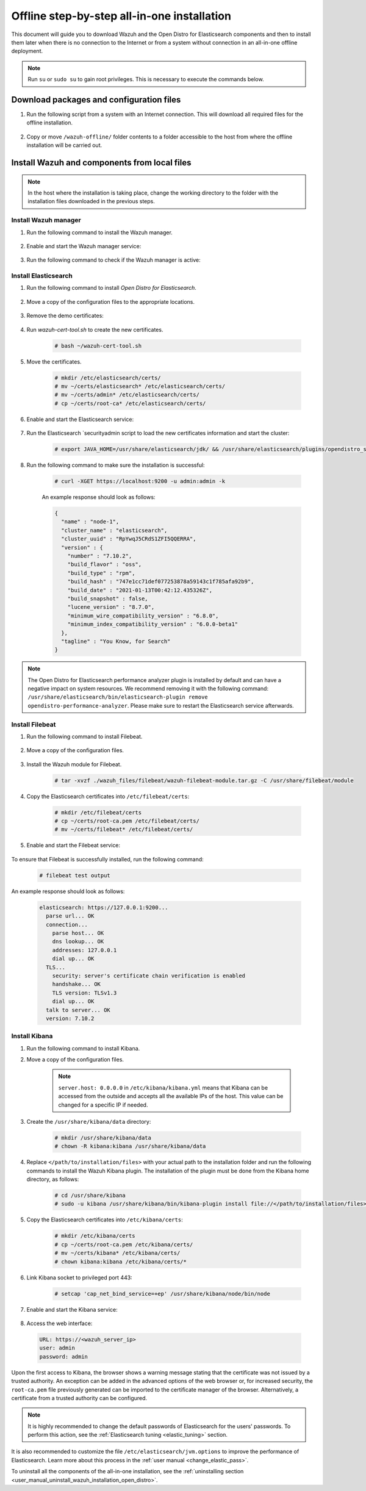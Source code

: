 .. Copyright (C) 2021 Wazuh, Inc.

.. meta::
  :description: Discover the offline step-by-step process to install Wazuh and OpenDistro components for Elasticsearch in an all-in-one deployment without connection to the internet.

Offline step-by-step all-in-one installation
============================================

This document will guide you to download Wazuh and the Open Distro for Elasticsearch components and then to install them later when there is no connection to the Internet or from a system without connection in an all-in-one offline deployment.

.. note:: Run ``su`` or ``sudo su`` to gain root privileges. This is necessary to execute the commands below.

Download packages and configuration files
-----------------------------------------

#. Run the following script from a system with an Internet connection. This will download all required files for the offline installation.

    .. tabs::

      .. group-tab:: Yum

        .. code-block:: bash
          
          #!/bin/bash

          WAZUH_MAJOR="|CURRENT_MAJOR|"
          WAZUH_MINOR="|WAZUH_LATEST_MINOR|"
          WAZUH_VERSION="|WAZUH_LATEST|"

          OD_VERSION="|OPEN_DISTRO_LATEST|"
          ES_VERSION="|ELASTICSEARCH_LATEST|"
          
          BASE_DEST="wazuh-offline"

          install_prerequisites(){

          # Install the prerequisites
          yum install -y yum-plugin-downloadonly curl unzip wget libcap

          }

          get_wazuh_packages(){

          # Install GPG key and add Wazuh repo
          rpm --import https://packages.wazuh.com/key/GPG-KEY-WAZUH

          cat > /etc/yum.repos.d/wazuh.repo << EOF
          [wazuh]
          gpgcheck=1
          gpgkey=https://packages.wazuh.com/key/GPG-KEY-WAZUH
          enabled=0
          name=EL-$releasever - Wazuh
          baseurl=https://packages.wazuh.com/${WAZUH_MAJOR}/yum/
          protect=1
          EOF

          # Download packages for Wazuh and Filebeat
          echo "Downloading Wazuh packages..."

          DEST_PATH="${BASE_DEST}/wazuh-packages"
          yum install --enablerepo=wazuh --downloadonly --downloaddir=${DEST_PATH} wazuh-manager-${WAZUH_VERSION}-|WAZUH_REVISION_YUM_MANAGER_X86| filebeat-${ES_VERSION}-1

          }

          get_opendistro_packages(){

          # Download packages for Elasticsearch, Kibana and Java
          echo "Downloading Opendistro packages..."

          DEST_PATH="${BASE_DEST}/opendistro-packages"
          yum install --enablerepo=wazuh --downloadonly --downloaddir=${DEST_PATH} opendistroforelasticsearch-${OD_VERSION}-1

          DEST_PATH="${BASE_DEST}/opendistro-kibana-packages"
          yum install --enablerepo=wazuh --downloadonly --downloaddir=${DEST_PATH} opendistroforelasticsearch-kibana-${OD_VERSION}-1

          }

          get_wazuh_files(){

          DEST_PATH="${BASE_DEST}/wazuh_files"

          mkdir -p ${DEST_PATH}/filebeat

          mkdir -p ${DEST_PATH}/kibana

          # Download config templates and Filebeat module
          echo "Downloading Wazuh configuration files"

          curl -so ${DEST_PATH}/filebeat/filebeat.yml https://packages.wazuh.com/resources/${WAZUH_MINOR}/open-distro/filebeat/7.x/filebeat_all_in_one.yml
          
          curl -so ${DEST_PATH}/filebeat/wazuh-template.json https://raw.githubusercontent.com/wazuh/wazuh/${WAZUH_MINOR}/extensions/elasticsearch/7.x/wazuh-template.json
          
          curl -so ${DEST_PATH}/filebeat/wazuh-filebeat-module.tar.gz https://packages.wazuh.com/${WAZUH_MAJOR}/filebeat/wazuh-filebeat-0.1.tar.gz
          
          curl -so ${DEST_PATH}/kibana/wazuh_kibana.zip https://packages.wazuh.com/${WAZUH_MAJOR}/ui/kibana/wazuh_kibana-${WAZUH_VERSION}_${ES_VERSION}-1.zip

          }

          get_opendistro_files(){

          DEST_PATH="${BASE_DEST}/opendistro_files"

          mkdir -p ${DEST_PATH}/elasticsearch


          # Download Elasticsearch config templates
          echo "Downloading Elasticsearch configuration files"

          curl -so ${DEST_PATH}/elasticsearch/elasticsearch.yml https://packages.wazuh.com/resources/${WAZUH_MINOR}/open-distro/elasticsearch/7.x/elasticsearch_all_in_one.yml
          
          curl -so ${DEST_PATH}/elasticsearch/roles.yml https://packages.wazuh.com/resources/${WAZUH_MINOR}/open-distro/elasticsearch/roles/roles.yml
          
          curl -so ${DEST_PATH}/elasticsearch/roles_mapping.yml https://packages.wazuh.com/resources/${WAZUH_MINOR}/open-distro/elasticsearch/roles/roles_mapping.yml
          
          curl -so ${DEST_PATH}/elasticsearch/internal_users.yml https://packages.wazuh.com/resources/${WAZUH_MINOR}/open-distro/elasticsearch/roles/internal_users.yml      
          
          
          # Download certificates utility files
          echo "Downloading Wazuh certificates tool"
          
          curl -so ${DEST_PATH}/elasticsearch/wazuh-cert-tool.sh https://packages.wazuh.com/resources/${WAZUH_MINOR}/open-distro/tools/certificate-utility/wazuh-cert-tool.sh
          
          curl -so ${DEST_PATH}/elasticsearch/instances.yml https://packages.wazuh.com/resources/${WAZUH_MINOR}/open-distro/tools/certificate-utility/instances_aio.yml


          # Download Kibana config templates and Kibana app
          echo "Downloading Kibana configuration files"

          mkdir -p ${DEST_PATH}/kibana

          curl -so ${DEST_PATH}/kibana/kibana.yml https://packages.wazuh.com/resources/${WAZUH_MINOR}/open-distro/kibana/7.x/kibana_all_in_one.yml

          }

          install_prerequisites

          get_wazuh_packages

          get_opendistro_packages

          get_wazuh_files

          get_opendistro_files    
          
      .. group-tab:: APT

        .. code-block:: bash
          
          #!/bin/bash

          WAZUH_MAJOR="|CURRENT_MAJOR|"
          WAZUH_MINOR="|WAZUH_LATEST_MINOR|"
          WAZUH_VERSION="|WAZUH_LATEST|"

          OD_VERSION="|OPEN_DISTRO_LATEST|"
          ES_VERSION="|ELASTICSEARCH_LATEST|"
          
          BASE_DEST="wazuh-offline"

          install_prerequisites(){

          # Install the prerequisites
          apt install -y aptitude curl apt-transport-https unzip wget libcap2-bin software-properties-common lsb-release gnupg
          
          }

          get_wazuh_packages(){

          # Install GPG key and add Wazuh repo
          curl -s https://packages.wazuh.com/key/GPG-KEY-WAZUH | apt-key add -

          echo "deb https://packages.wazuh.com/4.x/apt/ stable main" | tee -a /etc/apt/sources.list.d/wazuh.list
          
          apt update
          
          # Download packages for Wazuh and Filebeat
          echo "Downloading Wazuh packages..."

          DEST_PATH="${BASE_DEST}/wazuh-packages"
          aptitude clean
          aptitude --download-only install wazuh-manager filebeat
          mkdir -p ${DEST_PATH} && cp /var/cache/apt/archives/*.deb ${DEST_PATH}

          }

          get_opendistro_packages(){

          # Download packages for Elasticsearch, Kibana and Java
          echo "Downloading Opendistro packages..."

          DEST_PATH="${BASE_DEST}/opendistro-packages"
          aptitude clean
          aptitude --download-only install elasticsearch-oss opendistroforelasticsearch
          mkdir -p ${DEST_PATH} && cp /var/cache/apt/archives/*.deb ${DEST_PATH}

          DEST_PATH="${BASE_DEST}/opendistro-kibana-packages"
          aptitude clean
          aptitude --download-only install opendistroforelasticsearch-kibana
          mkdir -p ${DEST_PATH} && cp /var/cache/apt/archives/*.deb ${DEST_PATH}
          
          }

          get_wazuh_files(){

          DEST_PATH="${BASE_DEST}/wazuh_files"

          mkdir -p ${DEST_PATH}/filebeat

          mkdir -p ${DEST_PATH}/kibana

          # Download config templates and Filebeat module
          echo "Downloading Wazuh configuration files"

          curl -so ${DEST_PATH}/filebeat/filebeat.yml https://packages.wazuh.com/resources/${WAZUH_MINOR}/open-distro/filebeat/7.x/filebeat_all_in_one.yml
          
          curl -so ${DEST_PATH}/filebeat/wazuh-template.json https://raw.githubusercontent.com/wazuh/wazuh/${WAZUH_MINOR}/extensions/elasticsearch/7.x/wazuh-template.json
          
          curl -so ${DEST_PATH}/filebeat/wazuh-filebeat-module.tar.gz https://packages.wazuh.com/${WAZUH_MAJOR}/filebeat/wazuh-filebeat-0.1.tar.gz
          
          curl -so ${DEST_PATH}/kibana/wazuh_kibana.zip https://packages.wazuh.com/${WAZUH_MAJOR}/ui/kibana/wazuh_kibana-${WAZUH_VERSION}_${ES_VERSION}-1.zip

          }

          get_opendistro_files(){

          DEST_PATH="${BASE_DEST}/opendistro_files"

          mkdir -p ${DEST_PATH}/elasticsearch


          # Download Elasticsearch config templates
          echo "Downloading Elasticsearch configuration files"

          curl -so ${DEST_PATH}/elasticsearch/elasticsearch.yml https://packages.wazuh.com/resources/${WAZUH_MINOR}/open-distro/elasticsearch/7.x/elasticsearch_all_in_one.yml
          
          curl -so ${DEST_PATH}/elasticsearch/roles.yml https://packages.wazuh.com/resources/${WAZUH_MINOR}/open-distro/elasticsearch/roles/roles.yml
          
          curl -so ${DEST_PATH}/elasticsearch/roles_mapping.yml https://packages.wazuh.com/resources/${WAZUH_MINOR}/open-distro/elasticsearch/roles/roles_mapping.yml
          
          curl -so ${DEST_PATH}/elasticsearch/internal_users.yml https://packages.wazuh.com/resources/${WAZUH_MINOR}/open-distro/elasticsearch/roles/internal_users.yml      
          
          
          # Download certificates utility files
          echo "Downloading Wazuh certificates tool"
          
          curl -so ${DEST_PATH}/elasticsearch/wazuh-cert-tool.sh https://packages.wazuh.com/resources/${WAZUH_MINOR}/open-distro/tools/certificate-utility/wazuh-cert-tool.sh
          
          curl -so ${DEST_PATH}/elasticsearch/instances.yml https://packages.wazuh.com/resources/${WAZUH_MINOR}/open-distro/tools/certificate-utility/instances_aio.yml


          # Download Kibana config templates and Kibana app
          echo "Downloading Kibana configuration files"

          mkdir -p ${DEST_PATH}/kibana

          curl -so ${DEST_PATH}/kibana/kibana.yml https://packages.wazuh.com/resources/${WAZUH_MINOR}/open-distro/kibana/7.x/kibana_all_in_one.yml

          }

          install_prerequisites

          get_wazuh_packages

          get_opendistro_packages

          get_wazuh_files

          get_opendistro_files

      .. group-tab:: ZYpp

        .. code-block:: bash
          
          #!/bin/bash

          WAZUH_MAJOR="|CURRENT_MAJOR|"
          WAZUH_MINOR="|WAZUH_LATEST_MINOR|"
          WAZUH_VERSION="|WAZUH_LATEST|"

          OD_VERSION="|OPEN_DISTRO_LATEST|"
          ES_VERSION="|ELASTICSEARCH_LATEST|"
          
          BASE_DEST="wazuh-offline"

          install_prerequisites(){

          # Install the prerequisites
          zypper install -y zip unzip tar libcap-progs

          }

          get_wazuh_packages(){

          # Install GPG key and add Wazuh repo
          rpm --import https://packages.wazuh.com/key/GPG-KEY-WAZUH

          cat > /etc/zypp/repos.d/wazuh.repo <<\EOF
          [wazuh]
          gpgcheck=1
          gpgkey=https://packages.wazuh.com/key/GPG-KEY-WAZUH
          enabled=1
          name=EL-$releasever - Wazuh
          baseurl=https://packages.wazuh.com/${WAZUH_MAJOR}/yum/
          protect=1
          EOF

          # Download packages for Wazuh and Filebeat
          echo "Downloading Wazuh packages..."

          DEST_PATH="${BASE_DEST}/wazuh-packages"
          zypper clean
          zypper install -y --download-only wazuh-manager filebeat
          mkdir -p ${DEST_PATH} && cp /var/cache/zypp/packages/wazuh/*.rpm ${DEST_PATH}

          }

          get_opendistro_packages(){

          # Download packages for Elasticsearch, Kibana and Java
          echo "Downloading Opendistro packages..."

          DEST_PATH="${BASE_DEST}/opendistro-packages"
          zypper clean
          zypper install -y --download-only opendistroforelasticsearch
          mkdir -p ${DEST_PATH} && cp /var/cache/zypp/packages/wazuh/*.rpm ${DEST_PATH}

          DEST_PATH="${BASE_DEST}/opendistro-kibana-packages"
          zypper clean
          zypper install -y --download-only opendistroforelasticsearch-kibana
          mkdir -p ${DEST_PATH} && cp /var/cache/zypp/packages/wazuh/*.rpm ${DEST_PATH}

          }

          get_wazuh_files(){

          DEST_PATH="${BASE_DEST}/wazuh_files"

          mkdir -p ${DEST_PATH}/filebeat

          mkdir -p ${DEST_PATH}/kibana

          # Download config templates and Filebeat module
          echo "Downloading Wazuh configuration files"

          curl -so ${DEST_PATH}/filebeat/filebeat.yml https://packages.wazuh.com/resources/${WAZUH_MINOR}/open-distro/filebeat/7.x/filebeat_all_in_one.yml
          
          curl -so ${DEST_PATH}/filebeat/wazuh-template.json https://raw.githubusercontent.com/wazuh/wazuh/${WAZUH_MINOR}/extensions/elasticsearch/7.x/wazuh-template.json
          
          curl -so ${DEST_PATH}/filebeat/wazuh-filebeat-module.tar.gz https://packages.wazuh.com/${WAZUH_MAJOR}/filebeat/wazuh-filebeat-0.1.tar.gz
          
          curl -so ${DEST_PATH}/kibana/wazuh_kibana.zip https://packages.wazuh.com/${WAZUH_MAJOR}/ui/kibana/wazuh_kibana-${WAZUH_VERSION}_${ES_VERSION}-1.zip

          }

          get_opendistro_files(){

          DEST_PATH="${BASE_DEST}/opendistro_files"

          mkdir -p ${DEST_PATH}/elasticsearch


          # Download Elasticsearch config templates
          echo "Downloading Elasticsearch configuration files"

          curl -so ${DEST_PATH}/elasticsearch/elasticsearch.yml https://packages.wazuh.com/resources/${WAZUH_MINOR}/open-distro/elasticsearch/7.x/elasticsearch_all_in_one.yml
          
          curl -so ${DEST_PATH}/elasticsearch/roles.yml https://packages.wazuh.com/resources/${WAZUH_MINOR}/open-distro/elasticsearch/roles/roles.yml
          
          curl -so ${DEST_PATH}/elasticsearch/roles_mapping.yml https://packages.wazuh.com/resources/${WAZUH_MINOR}/open-distro/elasticsearch/roles/roles_mapping.yml
          
          curl -so ${DEST_PATH}/elasticsearch/internal_users.yml https://packages.wazuh.com/resources/${WAZUH_MINOR}/open-distro/elasticsearch/roles/internal_users.yml      
          
          
          # Download certificates utility files
          echo "Downloading Wazuh certificates tool"
          
          curl -so ${DEST_PATH}/elasticsearch/wazuh-cert-tool.sh https://packages.wazuh.com/resources/${WAZUH_MINOR}/open-distro/tools/certificate-utility/wazuh-cert-tool.sh
          
          curl -so ${DEST_PATH}/elasticsearch/instances.yml https://packages.wazuh.com/resources/${WAZUH_MINOR}/open-distro/tools/certificate-utility/instances_aio.yml


          # Download Kibana config templates and Kibana app
          echo "Downloading Kibana configuration files"

          mkdir -p ${DEST_PATH}/kibana

          curl -so ${DEST_PATH}/kibana/kibana.yml https://packages.wazuh.com/resources/${WAZUH_MINOR}/open-distro/kibana/7.x/kibana_all_in_one.yml

          }

          install_prerequisites

          get_wazuh_packages

          get_opendistro_packages

          get_wazuh_files

          get_opendistro_files    


#. Copy or move ``/wazuh-offline/`` folder contents to a folder accessible to the host from where the offline installation will be carried out.

..
  see the :ref:`Packages list <packages>` section. 


Install Wazuh and components from local files
---------------------------------------------

.. note:: In the host where the installation is taking place, change the working directory to the folder with the installation files downloaded in the previous steps.

Install Wazuh manager
~~~~~~~~~~~~~~~~~~~~~

#. Run the following command to install the Wazuh manager.

    .. tabs::

      .. group-tab:: Yum

        .. code-block:: console
        
          # yum install -y ./wazuh-packages/wazuh-manager-4.2.1-1.x86_64.rpm

      .. group-tab:: APT

        .. code-block:: console
        
          # apt install -y ./wazuh-packages/wazuh-manager_4.2.1-1_amd64.deb

#. Enable and start the Wazuh manager service:

    .. include:: /_templates/installations/wazuh/common/enable_wazuh_manager_service.rst

#. Run the following command to check if the Wazuh manager is active: 

    .. include:: /_templates/installations/wazuh/common/check_wazuh_manager.rst    

Install Elasticsearch
~~~~~~~~~~~~~~~~~~~~~

#. Run the following command to install `Open Distro for Elasticsearch`.

    .. tabs::

      .. group-tab:: Yum

        .. code-block:: console
        
          # yum install -y ./opendistro-packages/*.rpm

      .. group-tab:: APT

        .. code-block:: console
        
          # apt install -y ./opendistro-packages/*.deb

#. Move a copy of the configuration files to the appropriate locations.

    .. tabs::

      .. group-tab:: Yum

        .. code-block:: console
        
          # \cp ./opendistro_files/elasticsearch/elasticsearch.yml /etc/elasticsearch/
          # \cp ./opendistro_files/elasticsearch/roles.yml /usr/share/elasticsearch/plugins/opendistro_security/securityconfig/
          # \cp ./opendistro_files/elasticsearch/roles_mapping.yml /usr/share/elasticsearch/plugins/opendistro_security/securityconfig/
          # \cp ./opendistro_files/elasticsearch/internal_users.yml /usr/share/elasticsearch/plugins/opendistro_security/securityconfig/
          # cp ./opendistro_files/elasticsearch/wazuh-cert-tool.sh ~
          # cp ./opendistro_files/elasticsearch/instances.yml ~

      .. group-tab:: APT

        .. code-block:: console
        
          # cp ./opendistro_files/elasticsearch/elasticsearch.yml /etc/elasticsearch/
          # cp ./opendistro_files/elasticsearch/roles.yml /usr/share/elasticsearch/plugins/opendistro_security/securityconfig/
          # cp ./opendistro_files/elasticsearch/roles_mapping.yml /usr/share/elasticsearch/plugins/opendistro_security/securityconfig/
          # cp ./opendistro_files/elasticsearch/internal_users.yml /usr/share/elasticsearch/plugins/opendistro_security/securityconfig/
          # cp ./opendistro_files/elasticsearch/wazuh-cert-tool.sh ~
          # cp ./opendistro_files/elasticsearch/instances.yml ~

#. Remove the demo certificates:

    .. include:: /_templates/installations/elastic/common/remove_demo_certs.rst

#. Run `wazuh-cert-tool.sh` to create the new certificates.

    .. code-block:: console
    
      # bash ~/wazuh-cert-tool.sh

#. Move the certificates.

    .. code-block:: console

      # mkdir /etc/elasticsearch/certs/
      # mv ~/certs/elasticsearch* /etc/elasticsearch/certs/
      # mv ~/certs/admin* /etc/elasticsearch/certs/
      # cp ~/certs/root-ca* /etc/elasticsearch/certs/

#. Enable and start the Elasticsearch service:

    .. include:: /_templates/installations/elastic/common/enable_elasticsearch.rst

#. Run the Elasticsearch `securityadmin script to load the new certificates information and start the cluster:

    .. code-block:: console

      # export JAVA_HOME=/usr/share/elasticsearch/jdk/ && /usr/share/elasticsearch/plugins/opendistro_security/tools/securityadmin.sh -cd /usr/share/elasticsearch/plugins/opendistro_security/securityconfig/ -nhnv -cacert /etc/elasticsearch/certs/root-ca.pem -cert /etc/elasticsearch/certs/admin.pem -key /etc/elasticsearch/certs/admin-key.pem

#. Run the following command to make sure the installation is successful:

    .. code-block:: console

      # curl -XGET https://localhost:9200 -u admin:admin -k

    An example response should look as follows:

    .. code-block:: none
        :class: output accordion-output

        {
          "name" : "node-1",
          "cluster_name" : "elasticsearch",
          "cluster_uuid" : "RpYwqJ5CRdS1ZFI5QQERRA",
          "version" : {
            "number" : "7.10.2",
            "build_flavor" : "oss",
            "build_type" : "rpm",
            "build_hash" : "747e1cc71def077253878a59143c1f785afa92b9",
            "build_date" : "2021-01-13T00:42:12.435326Z",
            "build_snapshot" : false,
            "lucene_version" : "8.7.0",
            "minimum_wire_compatibility_version" : "6.8.0",
            "minimum_index_compatibility_version" : "6.0.0-beta1"
          },
          "tagline" : "You Know, for Search"
        }

.. note::
    The Open Distro for Elasticsearch performance analyzer plugin is installed by default and can have a negative impact on system resources. We recommend removing it with the following command: ``/usr/share/elasticsearch/bin/elasticsearch-plugin remove opendistro-performance-analyzer``. Please make sure to restart the Elasticsearch service afterwards. 

Install Filebeat
~~~~~~~~~~~~~~~~

#. Run the following command to install Filebeat.

    .. tabs::

      .. group-tab:: Yum

        .. code-block:: console
        
          # yum install -y ./wazuh-packages/filebeat-oss-7.10.2-x86_64.rpm

      .. group-tab:: APT

        .. code-block:: console
        
          # apt install -y ./wazuh-packages/filebeat_7.10.2_amd64.deb

#. Move a copy of the configuration files.

    .. tabs::

      .. group-tab:: Yum

        .. code-block:: console
        
          # \cp ./wazuh_files/filebeat/filebeat.yml /etc/filebeat/
          # \cp ./wazuh_files/filebeat/wazuh-template.json /etc/filebeat/
          # chmod go+r /etc/filebeat/wazuh-template.json

      .. group-tab:: APT

        .. code-block:: console
        
          # cp ./wazuh_files/filebeat/filebeat.yml /etc/filebeat/
          # cp ./wazuh_files/filebeat/wazuh-template.json /etc/filebeat/
          # chmod go+r /etc/filebeat/wazuh-template.json

#. Install the Wazuh module for Filebeat.

    .. code-block:: console
    
      # tar -xvzf ./wazuh_files/filebeat/wazuh-filebeat-module.tar.gz -C /usr/share/filebeat/module

#. Copy the Elasticsearch certificates into ``/etc/filebeat/certs``:

    .. code-block:: console

      # mkdir /etc/filebeat/certs
      # cp ~/certs/root-ca.pem /etc/filebeat/certs/
      # mv ~/certs/filebeat* /etc/filebeat/certs/

#. Enable and start the Filebeat service:

    .. include:: /_templates/installations/elastic/common/enable_filebeat.rst


To ensure that Filebeat is successfully installed, run the following command:

    .. code-block:: console

      # filebeat test output

An example response should look as follows:

    .. code-block:: none
     :class: output accordion-output

     elasticsearch: https://127.0.0.1:9200...
       parse url... OK
       connection...
         parse host... OK
         dns lookup... OK
         addresses: 127.0.0.1
         dial up... OK
       TLS...
         security: server's certificate chain verification is enabled
         handshake... OK
         TLS version: TLSv1.3
         dial up... OK
       talk to server... OK
       version: 7.10.2

Install Kibana
~~~~~~~~~~~~~~

#. Run the following command to install Kibana.

   .. tabs::

     .. group-tab:: Yum

       .. code-block:: console
       
         # yum install -y ./opendistro-kibana-packages/opendistroforelasticsearch-kibana-1.13.2-linux-x64.rpm

     .. group-tab:: APT

       .. code-block:: console
       
         # apt install -y ./opendistro-kibana-packages/opendistroforelasticsearch-kibana_1.13.2_amd64.deb

#. Move a copy of the configuration files.

     .. tabs::

       .. group-tab:: Yum

         .. code-block:: console
         
           # \cp ./opendistro_files/kibana/kibana.yml /etc/kibana/

       .. group-tab:: APT

         .. code-block:: console
         
           # cp ./opendistro_files/kibana/kibana.yml /etc/kibana/

    .. note::
      ``server.host: 0.0.0.0`` in ``/etc/kibana/kibana.yml`` means that Kibana can be accessed from the outside and accepts all the available IPs of the host. This value can be changed for a specific IP if needed.
  
#. Create the ``/usr/share/kibana/data`` directory:

    .. code-block:: console
    
      # mkdir /usr/share/kibana/data
      # chown -R kibana:kibana /usr/share/kibana/data

#. Replace ``</path/to/installation/files>`` with your actual path to the installation folder and run the following commands to install the Wazuh Kibana plugin. The installation of the plugin must be done from the Kibana home directory, as follows:

    .. code-block:: console

        # cd /usr/share/kibana
        # sudo -u kibana /usr/share/kibana/bin/kibana-plugin install file://</path/to/installation/files>/wazuh_files/kibana/wazuh_kibana.zip

#. Copy the Elasticsearch certificates into ``/etc/kibana/certs``:

    .. code-block:: console

      # mkdir /etc/kibana/certs
      # cp ~/certs/root-ca.pem /etc/kibana/certs/
      # mv ~/certs/kibana* /etc/kibana/certs/
      # chown kibana:kibana /etc/kibana/certs/*

#. Link Kibana socket to privileged port 443:

    .. code-block:: console

      # setcap 'cap_net_bind_service=+ep' /usr/share/kibana/node/bin/node

#. Enable and start the Kibana service:

    .. include:: /_templates/installations/elastic/common/enable_kibana.rst

#. Access the web interface: 

  .. code-block:: none

      URL: https://<wazuh_server_ip>
      user: admin
      password: admin

Upon the first access to Kibana, the browser shows a warning message stating that the certificate was not issued by a trusted authority. An exception can be added in the advanced options of the web browser or,  for increased security, the ``root-ca.pem`` file previously generated can be imported to the certificate manager of the browser.  Alternatively, a certificate from a trusted authority can be configured. 


.. note::  It is highly recommended to change the default passwords of Elasticsearch for the users' passwords. To perform this action, see the :ref:`Elasticsearch tuning <elastic_tuning>` section.

It is also recommended to customize the file ``/etc/elasticsearch/jvm.options`` to improve the performance of Elasticsearch. Learn more about this process in the :ref:`user manual <change_elastic_pass>`.

To uninstall all the components of the all-in-one installation, see the :ref:`uninstalling section <user_manual_uninstall_wazuh_installation_open_distro>`.

..
  Next steps
  ----------

  Once the Wazuh environment is ready, a Wazuh agent can be installed on every endpoint to be monitored. To install the Wazuh agents and start monitoring the endpoints, see the :ref:`Wazuh agent<installation_agents>` section.
